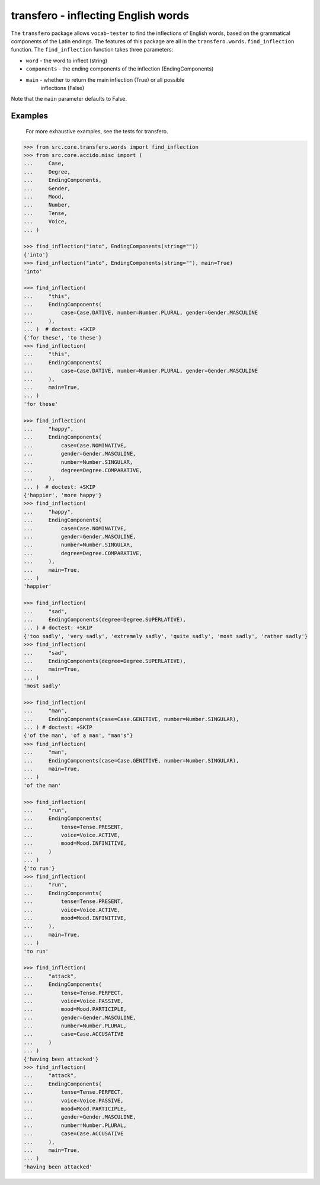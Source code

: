 ######################################
 transfero - inflecting English words
######################################

The ``transfero`` package allows ``vocab-tester`` to find the inflections of
English words, based on the grammatical components of the Latin endings. The
features of this package are all in the ``transfero.words.find_inflection``
function. The ``find_inflection`` function takes three parameters:

-  ``word`` - the word to inflect (string)
-  ``components`` - the ending components of the inflection (EndingComponents)
-  ``main`` - whether to return the main inflection (True) or all possible
      inflections (False)

Note that the ``main`` parameter defaults to False.

**********
 Examples
**********

   For more exhaustive examples, see the tests for transfero.

.. code:: python

   >>> from src.core.transfero.words import find_inflection
   >>> from src.core.accido.misc import (
   ...     Case,
   ...     Degree,
   ...     EndingComponents,
   ...     Gender,
   ...     Mood,
   ...     Number,
   ...     Tense,
   ...     Voice,
   ... )

   >>> find_inflection("into", EndingComponents(string=""))
   {'into'}
   >>> find_inflection("into", EndingComponents(string=""), main=True)
   'into'

   >>> find_inflection(
   ...     "this",
   ...     EndingComponents(
   ...         case=Case.DATIVE, number=Number.PLURAL, gender=Gender.MASCULINE
   ...     ),
   ... )  # doctest: +SKIP
   {'for these', 'to these'}
   >>> find_inflection(
   ...     "this",
   ...     EndingComponents(
   ...         case=Case.DATIVE, number=Number.PLURAL, gender=Gender.MASCULINE
   ...     ),
   ...     main=True,
   ... )
   'for these'

   >>> find_inflection(
   ...     "happy",
   ...     EndingComponents(
   ...         case=Case.NOMINATIVE,
   ...         gender=Gender.MASCULINE,
   ...         number=Number.SINGULAR,
   ...         degree=Degree.COMPARATIVE,
   ...     ),
   ... )  # doctest: +SKIP
   {'happier', 'more happy'}
   >>> find_inflection(
   ...     "happy",
   ...     EndingComponents(
   ...         case=Case.NOMINATIVE,
   ...         gender=Gender.MASCULINE,
   ...         number=Number.SINGULAR,
   ...         degree=Degree.COMPARATIVE,
   ...     ),
   ...     main=True,
   ... )
   'happier'

   >>> find_inflection(
   ...     "sad",
   ...     EndingComponents(degree=Degree.SUPERLATIVE),
   ... ) # doctest: +SKIP
   {'too sadly', 'very sadly', 'extremely sadly', 'quite sadly', 'most sadly', 'rather sadly'}
   >>> find_inflection(
   ...     "sad",
   ...     EndingComponents(degree=Degree.SUPERLATIVE),
   ...     main=True,
   ... )
   'most sadly'

   >>> find_inflection(
   ...     "man",
   ...     EndingComponents(case=Case.GENITIVE, number=Number.SINGULAR),
   ... ) # doctest: +SKIP
   {'of the man', 'of a man', "man's"}
   >>> find_inflection(
   ...     "man",
   ...     EndingComponents(case=Case.GENITIVE, number=Number.SINGULAR),
   ...     main=True,
   ... )
   'of the man'

   >>> find_inflection(
   ...     "run",
   ...     EndingComponents(
   ...         tense=Tense.PRESENT,
   ...         voice=Voice.ACTIVE,
   ...         mood=Mood.INFINITIVE,
   ...     )
   ... )
   {'to run'}
   >>> find_inflection(
   ...     "run",
   ...     EndingComponents(
   ...         tense=Tense.PRESENT,
   ...         voice=Voice.ACTIVE,
   ...         mood=Mood.INFINITIVE,
   ...     ),
   ...     main=True,
   ... )
   'to run'

   >>> find_inflection(
   ...     "attack",
   ...     EndingComponents(
   ...         tense=Tense.PERFECT,
   ...         voice=Voice.PASSIVE,
   ...         mood=Mood.PARTICIPLE,
   ...         gender=Gender.MASCULINE,
   ...         number=Number.PLURAL,
   ...         case=Case.ACCUSATIVE
   ...     )
   ... )
   {'having been attacked'}
   >>> find_inflection(
   ...     "attack",
   ...     EndingComponents(
   ...         tense=Tense.PERFECT,
   ...         voice=Voice.PASSIVE,
   ...         mood=Mood.PARTICIPLE,
   ...         gender=Gender.MASCULINE,
   ...         number=Number.PLURAL,
   ...         case=Case.ACCUSATIVE
   ...     ),
   ...     main=True,
   ... )
   'having been attacked'
